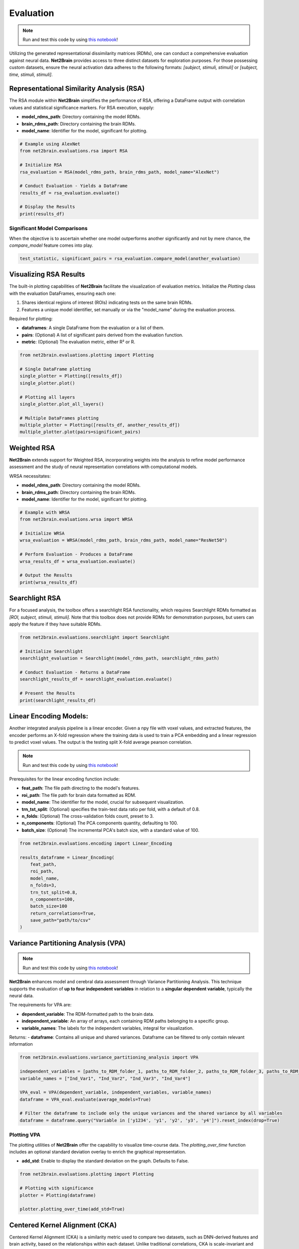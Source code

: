 =======================================================
Evaluation
=======================================================

.. note::

   Run and test this code by using `this notebook <https://github.com/cvai-roig-lab/Net2Brain/blob/main/notebooks/3_Evaluation.ipynb>`_!



Utilizing the generated representational dissimilarity matrices (RDMs), one can conduct a comprehensive evaluation against neural data. **Net2Brain** provides access to three distinct datasets for exploration purposes. For those possessing custom datasets, ensure the neural activation data adheres to the following formats: *[subject, stimuli, stimuli]* or *[subject, time, stimuli, stimuli]*.

Representational Similarity Analysis (RSA)
------------------------------------------

The RSA module within **Net2Brain** simplifies the performance of RSA, offering a DataFrame output with correlation values and statistical significance markers. For RSA execution, supply:

- **model_rdms_path**: Directory containing the model RDMs.
- **brain_rdms_path**: Directory containing the brain RDMs.
- **model_name**: Identifier for the model, significant for plotting.

.. code-block:: python

    # Example using AlexNet
    from net2brain.evaluations.rsa import RSA
    
    # Initialize RSA
    rsa_evaluation = RSA(model_rdms_path, brain_rdms_path, model_name="AlexNet")
    
    # Conduct Evaluation - Yields a DataFrame
    results_df = rsa_evaluation.evaluate()
    
    # Display the Results
    print(results_df)

Significant Model Comparisons
^^^^^^^^^^^^^^^^^^^^^^^^^^

When the objective is to ascertain whether one model outperforms another significantly and not by mere chance, the `compare_model` feature comes into play.

.. code-block:: python

    test_statistic, significant_pairs = rsa_evaluation.compare_model(another_evaluation)

Visualizing RSA Results
-----------------------

The built-in plotting capabilities of **Net2Brain** facilitate the visualization of evaluation metrics. Initialize the `Plotting` class with the evaluation DataFrames, ensuring each one:

1. Shares identical regions of interest (ROIs) indicating tests on the same brain RDMs.
2. Features a unique model identifier, set manually or via the "model_name" during the evaluation process.

Required for plotting:

- **dataframes**: A single DataFrame from the evaluation or a list of them.
- **pairs**: (Optional) A list of significant pairs derived from the evaluation function.
- **metric**: (Optional) The evaluation metric, either R² or R.

.. code-block:: python

    from net2brain.evaluations.plotting import Plotting
    
    # Single DataFrame plotting
    single_plotter = Plotting([results_df])
    single_plotter.plot()

    # Plotting all layers
    single_plotter.plot_all_layers()
    
    # Multiple DataFrames plotting
    multiple_plotter = Plotting([results_df, another_results_df])
    multiple_plotter.plot(pairs=significant_pairs)




Weighted RSA
----------------

**Net2Brain** extends support for Weighted RSA, incorporating weights into the analysis to refine model 
performance assessment and the study of neural representation correlations with computational models.

WRSA necessitates:

- **model_rdms_path**: Directory containing the model RDMs.
- **brain_rdms_path**: Directory containing the brain RDMs.
- **model_name**: Identifier for the model, significant for plotting.

.. code-block:: python

    # Example with WRSA
    from net2brain.evaluations.wrsa import WRSA
    
    # Initialize WRSA
    wrsa_evaluation = WRSA(model_rdms_path, brain_rdms_path, model_name="ResNet50")
    
    # Perform Evaluation - Produces a DataFrame
    wrsa_results_df = wrsa_evaluation.evaluate()
    
    # Output the Results
    print(wrsa_results_df)



Searchlight RSA
---------------

For a focused analysis, the toolbox offers a searchlight RSA functionality, which requires Searchlight 
RDMs formatted as *[ROI, subject, stimuli, stimuli]*. Note that this toolbox does not provide RDMs for demonstration purposes,
but users can apply the feature if they have suitable RDMs.

.. code-block:: python

    from net2brain.evaluations.searchlight import Searchlight
    
    # Initialize Searchlight
    searchlight_evaluation = Searchlight(model_rdms_path, searchlight_rdms_path)
    
    # Conduct Evaluation - Returns a DataFrame
    searchlight_results_df = searchlight_evaluation.evaluate()
    
    # Present the Results
    print(searchlight_results_df)



Linear Encoding Models:
----------------

Another integrated analysis pipeline is a linear encoder. Given a npy file with voxel values, and extracted features, the encoder performs an X-fold regression where the training data is used to train a PCA embedding and a linear regression to predict voxel values. The output is the testing split X-fold average pearson correlation.

.. note::

   Run and test this code by using `this notebook <https://github.com/cvai-roig-lab/Net2Brain/blob/main/notebooks/Workshops/Net2Brain_Introduction_LLM.ipynb>`_!


Prerequisites for the linear encoding function include:

- **feat_path**: The file path directing to the model's features.
- **roi_path**: The file path for brain data formatted as RDM.
- **model_name**: The identifier for the model, crucial for subsequent visualization.
- **trn_tst_split**: (Optional) specifies the train-test data ratio per fold, with a default of 0.8.
- **n_folds**: (Optional) The cross-validation folds count, preset to 3.
- **n_components**: (Optional) The PCA components quantity, defaulting to 100.
- **batch_size**: (Optional) The incremental PCA's batch size, with a standard value of 100.

.. code-block:: python

    from net2brain.evaluations.encoding import Linear_Encoding
    
    results_dataframe = Linear_Encoding(
        feat_path,
        roi_path,
        model_name,
        n_folds=3,
        trn_tst_split=0.8,
        n_components=100,
        batch_size=100
        return_correlations=True,
        save_path="path/to/csv"
    )




Variance Partitioning Analysis (VPA)
----------------

.. note::

   Run and test this code by using `this notebook <https://github.com/cvai-roig-lab/Net2Brain/blob/main/notebooks/Workshops/Net2Brain_EEG_Cutting_Edge_Workshop.ipynb>`_!



**Net2Brain** enhances model and cerebral data assessment through Variance Partitioning Analysis. 
This technique supports the evaluation of **up to four independent variables** in relation to a 
**singular dependent variable**, typically the neural data.

The requirements for VPA are:

- **dependent_variable**: The RDM-formatted path to the brain data.
- **independent_variable**: An array of arrays, each containing RDM paths belonging to a specific group.
- **variable_names**: The labels for the independent variables, integral for visualization.

Returns:
- **dataframe**: Contains all unique and shared variances. Dataframe can be filtered to only contain relevant information



.. code-block:: python

    from net2brain.evaluations.variance_partitioning_analysis import VPA

    independent_variables = [paths_to_RDM_folder_1, paths_to_RDM_folder_2, paths_to_RDM_folder_3, paths_to_RDM_folder_4]
    variable_names = ["Ind_Var1", "Ind_Var2", "Ind_Var3", "Ind_Var4"]

    VPA_eval = VPA(dependent_variable, independent_variables, variable_names)
    dataframe = VPA_eval.evaluate(average_models=True)

    # Filter the dataframe to include only the unique variances and the shared variance by all variables
    dataframe = dataframe.query("Variable in ['y1234', 'y1', 'y2', 'y3', 'y4']").reset_index(drop=True)




Plotting VPA
^^^^^^^^^^^^^^
The plotting utilities of **Net2Brain** offer the capability to visualize time-course data. 
The `plotting_over_time` function includes an optional standard deviation overlay to enrich the
graphical representation.

- **add_std**: Enable to display the standard deviation on the graph. Defaults to False.


.. code-block:: python

    from net2brain.evaluations.plotting import Plotting

    # Plotting with significance
    plotter = Plotting(dataframe)

    plotter.plotting_over_time(add_std=True)



Centered Kernel Alignment (CKA)
----------------

Centered Kernel Alignment (CKA) is a similarity metric used to compare two datasets, such as DNN-derived features and brain activity, based on the relationships within each dataset. Unlike traditional correlations, CKA is scale-invariant and focuses on the structure of pairwise similarities within each dataset.

.. note::

   Run and test this code by using `this notebook <https://github.com/cvai-roig-lab/Net2Brain/blob/main/notebooks/3_Evaluation.ipynb>`_!

Prerequisites for the CKA function include:

- **feat_path**: The file path directing to the model's feature `.npz` files, where each file contains multiple layer activations.
- **brain_path**: The file path for `.npy` files containing brain data, with each file representing a specific ROI.
- **model_name**: The identifier for the model, crucial for labeling the output.

Returns:
- **dataframe**: Contains CKA scores for each ROI and each layer of the DNN.

.. code-block:: python

    from net2brain.evaluations.cka import CKA

    results_dataframe = CKA.run(
        feat_path="path/to/features",
        brain_path="path/to/brain_data",
        model_name="model_name"
    )


Distributional Comparison (DC)
----------------

Distributional Comparison evaluates the similarity between datasets by comparing the feature-wise distributions. Two metrics are available:
- **Jensen-Shannon Divergence (JSD):** Measures the divergence between two probability distributions. It is symmetric and bounded between 0 and 1.
- **Wasserstein Distance (WD):** Also known as Earth Mover's Distance, measures the cost of transforming one distribution into the other.

.. note::

   Run and test this code by using `this notebook <https://github.com/cvai-roig-lab/Net2Brain/blob/main/notebooks/3_Evaluation.ipynb>`_!

Prerequisites for the Distributional Comparison function include:

- **feat_path**: The file path directing to the model's feature `.npz` files, where each file contains multiple layer activations.
- **brain_path**: The file path for `.npy` files containing brain data, with each file representing a specific ROI.
- **metric**: The distance metric used to compare distributions. Options are:
  - **"jsd"**: Jensen-Shannon Divergence.
  - **"wasserstein"**: Wasserstein Distance.
- **"bins":**  Number of bins for histogramming.
- **model_name**: The identifier for the model, crucial for labeling the output.

.. warning::

   If the feature lengths differ between the feature data and brain data, PCA is applied to reduce dimensionality to the same size. While this ensures compatibility, it alters the feature space.

Returns:
- **dataframe**: Contains distributional comparison scores for each ROI and each layer of the DNN.

.. code-block:: python

    from net2brain.evaluations.distributional_comparisons import DistributionalComparison

    # Using Jensen-Shannon Divergence (JSD)
    results_jsd = DistributionalComparison.run(
        feat_path="path/to/features",
        brain_path="path/to/brain_data",
        metric="jsd",
        bins=50,
        model_name="model_name"
    )

    # Using Wasserstein Distance (WD)
    results_wasserstein = DistributionalComparison.run(
        feat_path="path/to/features",
        brain_path="path/to/brain_data",
        metric="wasserstein",
        bins=50,
        model_name="model_name"
    )


